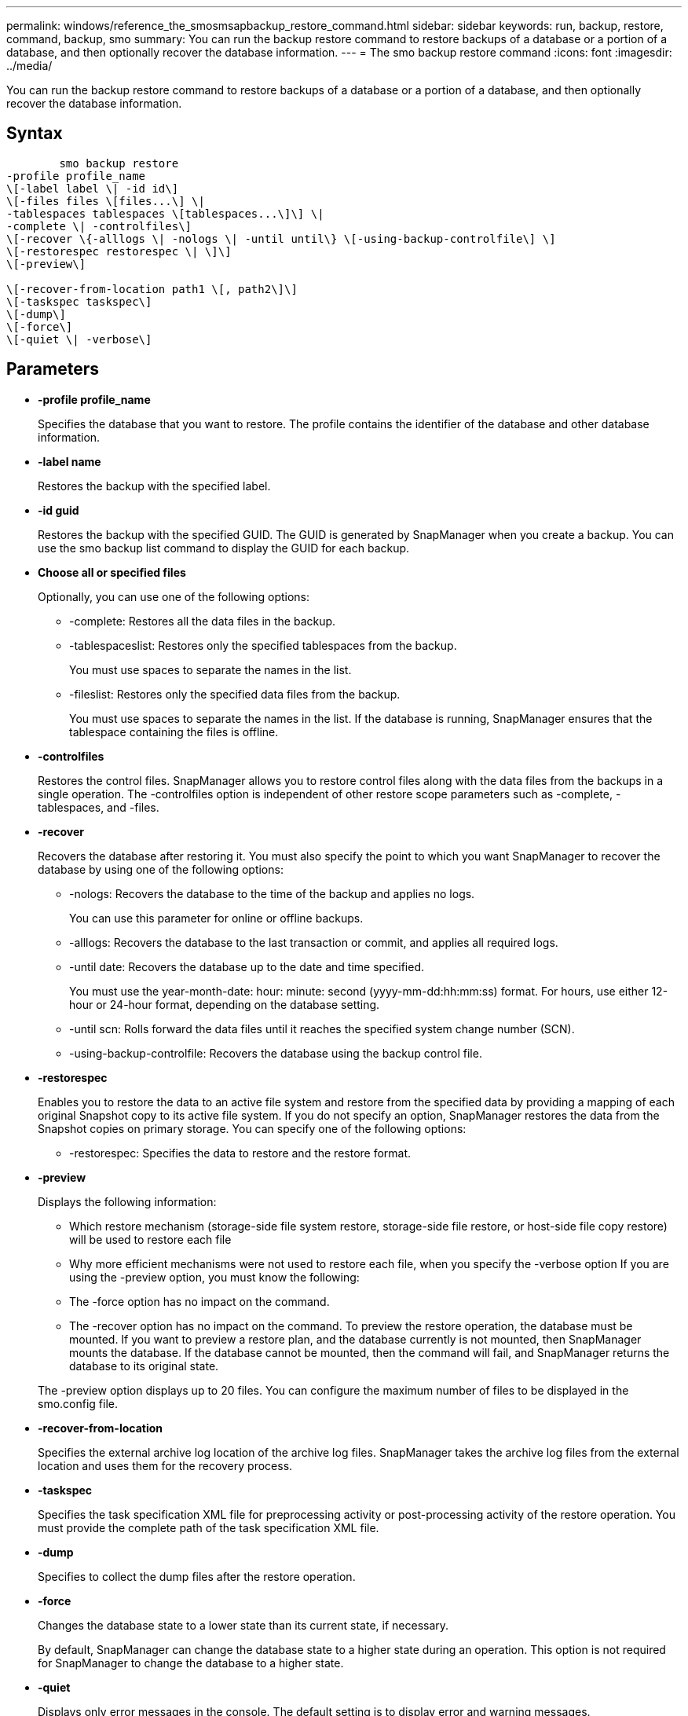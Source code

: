 ---
permalink: windows/reference_the_smosmsapbackup_restore_command.html
sidebar: sidebar
keywords: run, backup, restore, command, backup, smo
summary: You can run the backup restore command to restore backups of a database or a portion of a database, and then optionally recover the database information.
---
= The smo backup restore command
:icons: font
:imagesdir: ../media/

[.lead]
You can run the backup restore command to restore backups of a database or a portion of a database, and then optionally recover the database information.

== Syntax

----

        smo backup restore
-profile profile_name
\[-label label \| -id id\]
\[-files files \[files...\] \|
-tablespaces tablespaces \[tablespaces...\]\] \|
-complete \| -controlfiles\]
\[-recover \{-alllogs \| -nologs \| -until until\} \[-using-backup-controlfile\] \]
\[-restorespec restorespec \| \]\]
\[-preview\]

\[-recover-from-location path1 \[, path2\]\]
\[-taskspec taskspec\]
\[-dump\]
\[-force\]
\[-quiet \| -verbose\]
----

== Parameters

* *-profile profile_name*
+
Specifies the database that you want to restore. The profile contains the identifier of the database and other database information.

* *-label name*
+
Restores the backup with the specified label.

* *-id guid*
+
Restores the backup with the specified GUID. The GUID is generated by SnapManager when you create a backup. You can use the smo backup list command to display the GUID for each backup.

* *Choose all or specified files*
+
Optionally, you can use one of the following options:

 ** -complete: Restores all the data files in the backup.
 ** -tablespaceslist: Restores only the specified tablespaces from the backup.
+
You must use spaces to separate the names in the list.

 ** -fileslist: Restores only the specified data files from the backup.
+
You must use spaces to separate the names in the list. If the database is running, SnapManager ensures that the tablespace containing the files is offline.

* *-controlfiles*
+
Restores the control files. SnapManager allows you to restore control files along with the data files from the backups in a single operation. The -controlfiles option is independent of other restore scope parameters such as -complete, -tablespaces, and -files.

* *-recover*
+
Recovers the database after restoring it. You must also specify the point to which you want SnapManager to recover the database by using one of the following options:

 ** -nologs: Recovers the database to the time of the backup and applies no logs.
+
You can use this parameter for online or offline backups.

 ** -alllogs: Recovers the database to the last transaction or commit, and applies all required logs.
 ** -until date: Recovers the database up to the date and time specified.
+
You must use the year-month-date: hour: minute: second (yyyy-mm-dd:hh:mm:ss) format. For hours, use either 12-hour or 24-hour format, depending on the database setting.

 ** -until scn: Rolls forward the data files until it reaches the specified system change number (SCN).
 ** -using-backup-controlfile: Recovers the database using the backup control file.

* *-restorespec*
+
Enables you to restore the data to an active file system and restore from the specified data by providing a mapping of each original Snapshot copy to its active file system. If you do not specify an option, SnapManager restores the data from the Snapshot copies on primary storage. You can specify one of the following options:

 ** -restorespec: Specifies the data to restore and the restore format.

* *-preview*
+
Displays the following information:

 ** Which restore mechanism (storage-side file system restore, storage-side file restore, or host-side file copy restore) will be used to restore each file
 ** Why more efficient mechanisms were not used to restore each file, when you specify the -verbose option
If you are using the -preview option, you must know the following:
 ** The -force option has no impact on the command.
 ** The -recover option has no impact on the command.
To preview the restore operation, the database must be mounted. If you want to preview a restore plan, and the database currently is not mounted, then SnapManager mounts the database. If the database cannot be mounted, then the command will fail, and SnapManager returns the database to its original state.

+
The -preview option displays up to 20 files. You can configure the maximum number of files to be displayed in the smo.config file.

* *-recover-from-location*
+
Specifies the external archive log location of the archive log files. SnapManager takes the archive log files from the external location and uses them for the recovery process.

* *-taskspec*
+
Specifies the task specification XML file for preprocessing activity or post-processing activity of the restore operation. You must provide the complete path of the task specification XML file.

* *-dump*
+
Specifies to collect the dump files after the restore operation.

* *-force*
+
Changes the database state to a lower state than its current state, if necessary.
+
By default, SnapManager can change the database state to a higher state during an operation. This option is not required for SnapManager to change the database to a higher state.

* *-quiet*
+
Displays only error messages in the console. The default setting is to display error and warning messages.

* *-verbose*
+
Displays error, warning, and informational messages in the console. You can use this option to see why more efficient restore processes could not be used to restore the file.

== Example

The following example restores a database along with the control files:

----
smo backup restore -profile SALES1 -label full_backup_sales_May
-complete -controlfiles -force
----

*Related information*

xref:concept_restoring_database_backup.adoc[Restoring database backups]

xref:task_restoring_backups_from_an_alternate_location.adoc[Restoring backups from an alternate location]

xref:task_creating_restore_specifications.adoc[Creating restore specifications]
